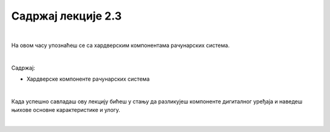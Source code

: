 Садржај лекције 2.3
===================

|

На овом часу упознаћеш се са хардверским компонентама рачунарских система.

|

Садржај:

- Хардверске компоненте рачунарских система

|

Када успешно савладаш ову лекцију бићеш у стању да разликујеш компоненте дигиталног уређаја и наведеш њихове основне карактеристике и улогу.

|

.. image:: ../../_images/8_cpu.png
   :width: 300px   
   :align: center